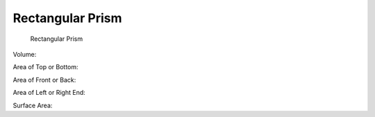 Rectangular Prism
=================

.. figure:: _static/rectangular-prism.png
   :width: 4in
   :alt: 

   Rectangular Prism

Volume:

.. math::
   :label: eq-rectangular-prism-volume

   V = B L T

Area of Top or Bottom:

.. math::
   :label: eq-rectangular-prism-area-top

   A_{top} = A_{bot} = B L

Area of Front or Back:

.. math::
   :label: eq-rectangular-prism-area-front

   A_{front} = A_{back} = L T

Area of Left or Right End:

.. math::
   :label: eq-rectangular-prism-area-end

   A_{end} = B T

Surface Area:

.. math::
   :label: eq-rectangular-prism-area

   A = 2 (BL + BT + LT)


